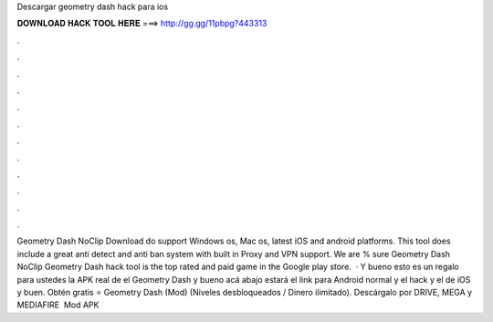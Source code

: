 Descargar geometry dash hack para ios

𝐃𝐎𝐖𝐍𝐋𝐎𝐀𝐃 𝐇𝐀𝐂𝐊 𝐓𝐎𝐎𝐋 𝐇𝐄𝐑𝐄 ===> http://gg.gg/11pbpg?443313

.

.

.

.

.

.

.

.

.

.

.

.

Geometry Dash NoClip Download do support Windows os, Mac os, latest iOS and android platforms. This tool does include a great anti detect and anti ban system with built in Proxy and VPN support. We are % sure Geometry Dash NoClip Geometry Dash hack tool is the top rated and paid game in the Google play store.  · Y bueno esto es un regalo para ustedes la APK real de el Geometry Dash y bueno acá abajo estará el link para Android normal y el hack y el de iOS y buen. Obtén gratis ⭐ Geometry Dash (Mod) (Niveles desbloqueados / Dinero ilimitado). Descárgalo por DRIVE, MEGA y MEDIAFIRE ️ Mod APK 